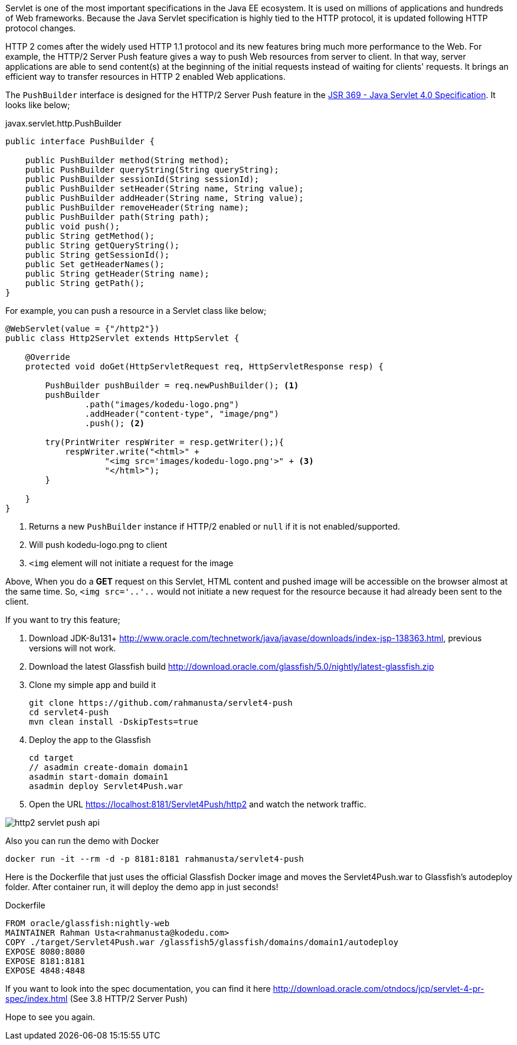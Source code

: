 // First look at HTTP/2 Server Push API in Java Servlet 4.0 Specification

Servlet is one of the most important specifications in the Java EE ecosystem. It is used on millions of applications and hundreds of Web frameworks. Because the Java Servlet specification is highly tied to the HTTP protocol, it is updated following HTTP protocol changes.

HTTP 2 comes after the widely used HTTP 1.1 protocol and its new features bring much more performance to the Web. For example, the HTTP/2 Server Push feature gives a way to push Web resources from server to client. In that way, server applications are able to send content(s) at the beginning of the initial requests instead of waiting for clients' requests. It brings an efficient way to transfer resources in HTTP 2 enabled Web applications.

The `PushBuilder` interface is designed for the HTTP/2 Server Push feature in the https://www.jcp.org/en/jsr/detail?id=369[JSR 369 - Java Servlet 4.0 Specification]. It looks like below;

.javax.servlet.http.PushBuilder
[source,java]
----
public interface PushBuilder {

    public PushBuilder method(String method);
    public PushBuilder queryString(String queryString);
    public PushBuilder sessionId(String sessionId);
    public PushBuilder setHeader(String name, String value);
    public PushBuilder addHeader(String name, String value);
    public PushBuilder removeHeader(String name);
    public PushBuilder path(String path);
    public void push();
    public String getMethod();
    public String getQueryString();
    public String getSessionId();
    public Set getHeaderNames();
    public String getHeader(String name);
    public String getPath();
}
----

For example, you can push a resource in a Servlet class like below;

[source,java]
----
@WebServlet(value = {"/http2"})
public class Http2Servlet extends HttpServlet {

    @Override
    protected void doGet(HttpServletRequest req, HttpServletResponse resp) {

        PushBuilder pushBuilder = req.newPushBuilder(); <1>
        pushBuilder
                .path("images/kodedu-logo.png")
                .addHeader("content-type", "image/png")
                .push(); <2>

        try(PrintWriter respWriter = resp.getWriter();){
            respWriter.write("<html>" +
                    "<img src='images/kodedu-logo.png'>" + <3>
                    "</html>");
        }

    }
}
----
<1> Returns a new `PushBuilder` instance if HTTP/2 enabled or `null` if it is not enabled/supported.
<2> Will push kodedu-logo.png to client
<3> `<img` element will not initiate a request for the image

Above, When you do a *GET* request on this Servlet, HTML content and pushed image will be accessible on the browser almost at the same time. So, `<img src='..'..` would not initiate a new request for the resource because it had already been sent to the client.

If you want to try this feature;

. Download JDK-8u131+ http://www.oracle.com/technetwork/java/javase/downloads/index-jsp-138363.html, previous versions will not work.

. Download the latest Glassfish build http://download.oracle.com/glassfish/5.0/nightly/latest-glassfish.zip

. Clone my simple app and build it
+
[source,bash]
----
git clone https://github.com/rahmanusta/servlet4-push
cd servlet4-push
mvn clean install -DskipTests=true
----
+

. Deploy the app to the Glassfish
+
[source,bash]
----
cd target
// asadmin create-domain domain1
asadmin start-domain domain1
asadmin deploy Servlet4Push.war
----
+
. Open the URL https://localhost:8181/Servlet4Push/http2 and watch the network traffic.

image::https://en.kodedu.com/wp-content/uploads/2017/04/http2-servlet-push-api.png[]

Also you can run the demo with Docker

[source,bash]
----
docker run -it --rm -d -p 8181:8181 rahmanusta/servlet4-push
----

Here is the Dockerfile that just uses the official Glassfish Docker image and moves the Servlet4Push.war to Glassfish's autodeploy folder. After container run, it will deploy the demo app in just seconds!

.Dockerfile
[source,bash]
----
FROM oracle/glassfish:nightly-web
MAINTAINER Rahman Usta<rahmanusta@kodedu.com>
COPY ./target/Servlet4Push.war /glassfish5/glassfish/domains/domain1/autodeploy
EXPOSE 8080:8080
EXPOSE 8181:8181
EXPOSE 4848:4848
----

If you want to look into the spec documentation, you can find it here http://download.oracle.com/otndocs/jcp/servlet-4-pr-spec/index.html (See 3.8 HTTP/2 Server Push)

Hope to see you again.